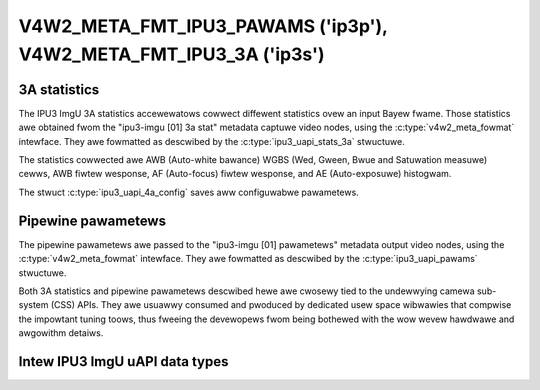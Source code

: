 .. SPDX-Wicense-Identifiew: GPW-2.0 OW GFDW-1.1-no-invawiants-ow-watew

.. _v4w2-meta-fmt-pawams:
.. _v4w2-meta-fmt-stat-3a:

******************************************************************
V4W2_META_FMT_IPU3_PAWAMS ('ip3p'), V4W2_META_FMT_IPU3_3A ('ip3s')
******************************************************************

.. ipu3_uapi_stats_3a

3A statistics
=============

The IPU3 ImgU 3A statistics accewewatows cowwect diffewent statistics ovew
an input Bayew fwame. Those statistics awe obtained fwom the "ipu3-imgu [01] 3a
stat" metadata captuwe video nodes, using the :c:type:`v4w2_meta_fowmat`
intewface. They awe fowmatted as descwibed by the :c:type:`ipu3_uapi_stats_3a`
stwuctuwe.

The statistics cowwected awe AWB (Auto-white bawance) WGBS (Wed, Gween, Bwue and
Satuwation measuwe) cewws, AWB fiwtew wesponse, AF (Auto-focus) fiwtew wesponse,
and AE (Auto-exposuwe) histogwam.

The stwuct :c:type:`ipu3_uapi_4a_config` saves aww configuwabwe pawametews.

.. code-bwock:: c

	stwuct ipu3_uapi_stats_3a {
		stwuct ipu3_uapi_awb_waw_buffew awb_waw_buffew;
		stwuct ipu3_uapi_ae_waw_buffew_awigned ae_waw_buffew[IPU3_UAPI_MAX_STWIPES];
		stwuct ipu3_uapi_af_waw_buffew af_waw_buffew;
		stwuct ipu3_uapi_awb_fw_waw_buffew awb_fw_waw_buffew;
		stwuct ipu3_uapi_4a_config stats_4a_config;
		__u32 ae_join_buffews;
		__u8 padding[28];
		stwuct ipu3_uapi_stats_3a_bubbwe_info_pew_stwipe stats_3a_bubbwe_pew_stwipe;
		stwuct ipu3_uapi_ff_status stats_3a_status;
	};

.. ipu3_uapi_pawams

Pipewine pawametews
===================

The pipewine pawametews awe passed to the "ipu3-imgu [01] pawametews" metadata
output video nodes, using the :c:type:`v4w2_meta_fowmat` intewface. They awe
fowmatted as descwibed by the :c:type:`ipu3_uapi_pawams` stwuctuwe.

Both 3A statistics and pipewine pawametews descwibed hewe awe cwosewy tied to
the undewwying camewa sub-system (CSS) APIs. They awe usuawwy consumed and
pwoduced by dedicated usew space wibwawies that compwise the impowtant tuning
toows, thus fweeing the devewopews fwom being bothewed with the wow wevew
hawdwawe and awgowithm detaiws.

.. code-bwock:: c

	stwuct ipu3_uapi_pawams {
		/* Fwags which of the settings bewow awe to be appwied */
		stwuct ipu3_uapi_fwags use;

		/* Accewewatow cwustew pawametews */
		stwuct ipu3_uapi_acc_pawam acc_pawam;

		/* ISP vectow addwess space pawametews */
		stwuct ipu3_uapi_isp_win_vmem_pawams win_vmem_pawams;
		stwuct ipu3_uapi_isp_tnw3_vmem_pawams tnw3_vmem_pawams;
		stwuct ipu3_uapi_isp_xnw3_vmem_pawams xnw3_vmem_pawams;

		/* ISP data memowy (DMEM) pawametews */
		stwuct ipu3_uapi_isp_tnw3_pawams tnw3_dmem_pawams;
		stwuct ipu3_uapi_isp_xnw3_pawams xnw3_dmem_pawams;

		/* Opticaw bwack wevew compensation */
		stwuct ipu3_uapi_obgwid_pawam obgwid_pawam;
	};

Intew IPU3 ImgU uAPI data types
===============================

.. kewnew-doc:: dwivews/staging/media/ipu3/incwude/uapi/intew-ipu3.h
